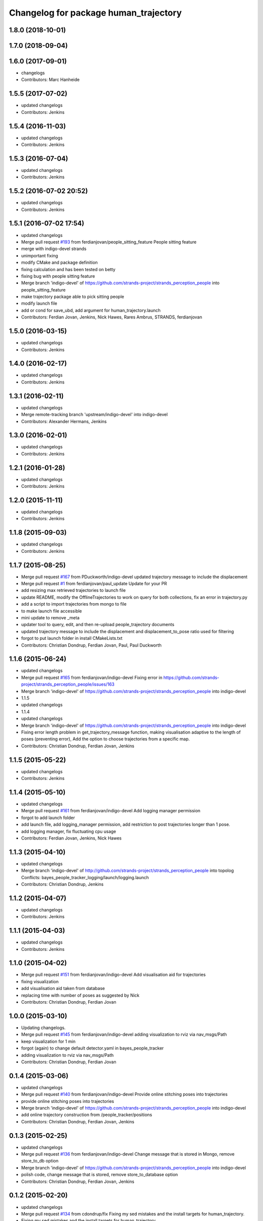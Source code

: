 ^^^^^^^^^^^^^^^^^^^^^^^^^^^^^^^^^^^^^^
Changelog for package human_trajectory
^^^^^^^^^^^^^^^^^^^^^^^^^^^^^^^^^^^^^^

1.8.0 (2018-10-01)
------------------

1.7.0 (2018-09-04)
------------------

1.6.0 (2017-09-01)
------------------
* changelogs
* Contributors: Marc Hanheide

1.5.5 (2017-07-02)
------------------
* updated changelogs
* Contributors: Jenkins

1.5.4 (2016-11-03)
------------------
* updated changelogs
* Contributors: Jenkins

1.5.3 (2016-07-04)
------------------
* updated changelogs
* Contributors: Jenkins

1.5.2 (2016-07-02 20:52)
------------------------
* updated changelogs
* Contributors: Jenkins

1.5.1 (2016-07-02 17:54)
------------------------
* updated changelogs
* Merge pull request `#193 <https://github.com/strands-project/strands_perception_people/issues/193>`_ from ferdianjovan/people_sitting_feature
  People sitting feature
* merge with indigo-devel strands
* unimportant fixing
* modify CMake and package definition
* fixing calculation and has been tested on betty
* fixing bug with people sitting feature
* Merge branch 'indigo-devel' of https://github.com/strands-project/strands_perception_people into people_sitting_feature
* make trajectory package able to pick sitting people
* modify launch file
* add or cond for save_ubd, add argument for human_trajectory.launch
* Contributors: Ferdian Jovan, Jenkins, Nick Hawes, Rares Ambrus, STRANDS, ferdianjovan

1.5.0 (2016-03-15)
------------------
* updated changelogs
* Contributors: Jenkins

1.4.0 (2016-02-17)
------------------
* updated changelogs
* Contributors: Jenkins

1.3.1 (2016-02-11)
------------------
* updated changelogs
* Merge remote-tracking branch 'upstream/indigo-devel' into indigo-devel
* Contributors: Alexander Hermans, Jenkins

1.3.0 (2016-02-01)
------------------
* updated changelogs
* Contributors: Jenkins

1.2.1 (2016-01-28)
------------------
* updated changelogs
* Contributors: Jenkins

1.2.0 (2015-11-11)
------------------
* updated changelogs
* Contributors: Jenkins

1.1.8 (2015-09-03)
------------------
* updated changelogs
* Contributors: Jenkins

1.1.7 (2015-08-25)
------------------
* Merge pull request `#167 <https://github.com/strands-project/strands_perception_people/issues/167>`_ from PDuckworth/indigo-devel
  updated trajectory message to include the displacement
* Merge pull request `#1 <https://github.com/strands-project/strands_perception_people/issues/1>`_ from ferdianjovan/paul_update
  Update for your PR
* add resizing max retrieved trajectories to launch file
* update README, modify the OfflineTrajectories to work on query for both collections, fix an error in trajectory.py
* add a script to import trajectories from mongo to file
* to make launch file accessible
* mini update to remove _meta
* updater tool to query, edit, and then re-upload people_trajectory documents
* updated trajectory message to include the displacement and displacement_to_pose ratio used for filtering
* forgot to put launch folder in install CMakeLists.txt
* Contributors: Christian Dondrup, Ferdian Jovan, Paul, Paul Duckworth

1.1.6 (2015-06-24)
------------------
* updated changelogs
* Merge pull request `#165 <https://github.com/strands-project/strands_perception_people/issues/165>`_ from ferdianjovan/indigo-devel
  Fixing error in https://github.com/strands-project/strands_perception_people/issues/163
* Merge branch 'indigo-devel' of https://github.com/strands-project/strands_perception_people into indigo-devel
* 1.1.5
* updated changelogs
* 1.1.4
* updated changelogs
* Merge branch 'indigo-devel' of https://github.com/strands-project/strands_perception_people into indigo-devel
* Fixing error length problem in get_trajectory_message function, making visualisation adaptive to the length of poses (preventing error),
  Add the option to choose trajectories from a specific map.
* Contributors: Christian Dondrup, Ferdian Jovan, Jenkins

1.1.5 (2015-05-22)
------------------
* updated changelogs
* Contributors: Jenkins

1.1.4 (2015-05-10)
------------------
* updated changelogs
* Merge pull request `#161 <https://github.com/strands-project/strands_perception_people/issues/161>`_ from ferdianjovan/indigo-devel
  Add logging manager permission
* forgot to add launch folder
* add launch file, add logging_manager permission, add restriction to post trajectories longer than 1 pose.
* add logging manager, fix fluctuating cpu usage
* Contributors: Ferdian Jovan, Jenkins, Nick Hawes

1.1.3 (2015-04-10)
------------------
* updated changelogs
* Merge branch 'indigo-devel' of http://github.com/strands-project/strands_perception_people into topolog
  Conflicts:
  bayes_people_tracker_logging/launch/logging.launch
* Contributors: Christian Dondrup, Jenkins

1.1.2 (2015-04-07)
------------------
* updated changelogs
* Contributors: Jenkins

1.1.1 (2015-04-03)
------------------
* updated changelogs
* Contributors: Jenkins

1.1.0 (2015-04-02)
------------------
* Merge pull request `#151 <https://github.com/strands-project/strands_perception_people/issues/151>`_ from ferdianjovan/indigo-devel
  Add visualisation aid for trajectories
* fixing visualization
* add visualisation aid taken from database
* replacing time with number of poses as suggested by Nick
* Contributors: Christian Dondrup, Ferdian Jovan

1.0.0 (2015-03-10)
------------------
* Updating changelogs.
* Merge pull request `#145 <https://github.com/strands-project/strands_perception_people/issues/145>`_ from ferdianjovan/indigo-devel
  adding visualization to rviz via nav_msgs/Path
* keep visualization for 1 min
* forgot (again) to change default detector.yaml in bayes_people_tracker
* adding visualization to rviz via nav_msgs/Path
* Contributors: Christian Dondrup, Ferdian Jovan

0.1.4 (2015-03-06)
------------------
* updated changelogs
* Merge pull request `#140 <https://github.com/strands-project/strands_perception_people/issues/140>`_ from ferdianjovan/indigo-devel
  Provide online stitching poses into trajectories
* provide online stitching poses into trajectories
* Merge branch 'indigo-devel' of https://github.com/strands-project/strands_perception_people into indigo-devel
* add online trajectory construction from /people_tracker/positions
* Contributors: Christian Dondrup, Ferdian Jovan, Jenkins

0.1.3 (2015-02-25)
------------------
* updated changelogs
* Merge pull request `#136 <https://github.com/strands-project/strands_perception_people/issues/136>`_ from ferdianjovan/indigo-devel
  Change message that is stored in Mongo, remove store_to_db option
* Merge branch 'indigo-devel' of https://github.com/strands-project/strands_perception_people into indigo-devel
* polish code, change message that is stored, remove store_to_database option
* Contributors: Christian Dondrup, Ferdian Jovan, Jenkins

0.1.2 (2015-02-20)
------------------
* updated changelogs
* Merge pull request `#134 <https://github.com/strands-project/strands_perception_people/issues/134>`_ from cdondrup/fix
  Fixing my sed mistakes and the install targets for human_trajectory.
* Fixing my sed mistakes and the install targets for human_trajectory.
* Merge pull request `#131 <https://github.com/strands-project/strands_perception_people/issues/131>`_ from ferdianjovan/indigo-devel
  add human_trajectory package to indigo-devel branch
* fixing Cmake and package.xml, add this package in metapackage
* add dependency in Cmake and package.xml
* add human_trajectory package to indigo-devel branch
* Contributors: Christian Dondrup, Ferdian Jovan, Jenkins

0.1.1 (2015-02-18 18:37)
------------------------

0.1.0 (2015-02-18 16:59)
------------------------
